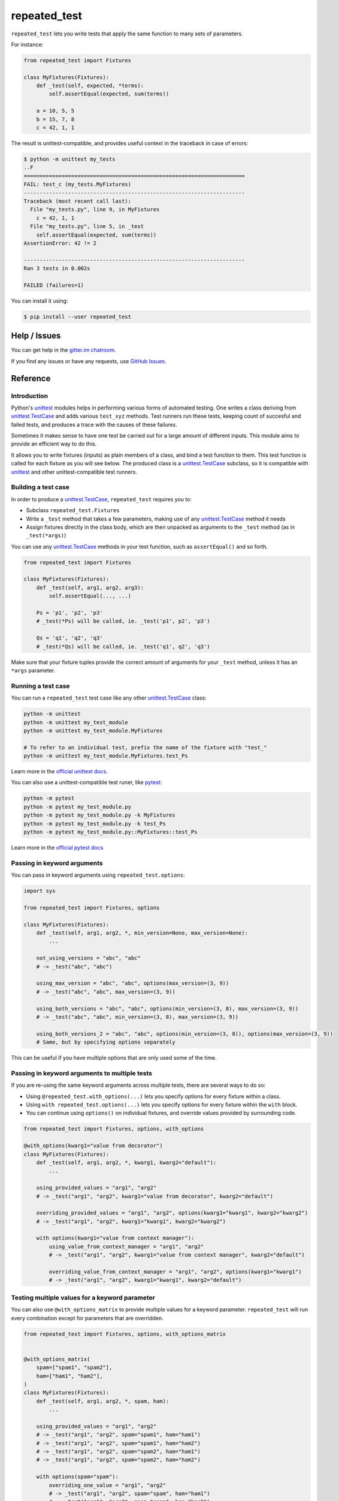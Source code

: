 .. |ut| replace:: unittest
.. _ut: http://docs.python.org/3/library/unittest.html

.. |tc| replace:: unittest.TestCase
.. _tc: http://docs.python.org/3/library/unittest.html#unittest.TestCase

.. |subtests| replace:: subtests
.. _subtests: https://docs.python.org/3/library/unittest.html#subtests

.. |pyt| replace:: pytest
.. _pyt: https://docs.pytest.org/en/stable/contents.html

.. |pytest-subtests| replace:: pytest-subtests
.. _pytest-subtests: https://pypi.org/project/pytest-subtests/

.. _repeated_test:

*************
repeated_test
*************

.. image:: https://badges.gitter.im/epsy/repeated_test.svg
   :alt: Join the chat at https://gitter.im/epsy/repeated_test
   :target: https://gitter.im/epsy/repeated_test?utm_source=badge&utm_medium=badge&utm_campaign=pr-badge&utm_content=badge
.. image:: https://github.com/epsy/repeated_test/actions/workflows/ci.yml/badge.svg?branch=master
    :target: https://github.com/epsy/repeated_test/actions/workflows/ci.yml
.. image:: https://coveralls.io/repos/github/epsy/repeated_test/badge.svg?branch=master
    :target: https://coveralls.io/github/epsy/repeated_test?branch=master

``repeated_test`` lets you write tests that apply the same function to
many sets of parameters.


.. _example:

For instance:

.. code-block:: python

    from repeated_test import Fixtures

    class MyFixtures(Fixtures):
        def _test(self, expected, *terms):
            self.assertEqual(expected, sum(terms))

        a = 10, 5, 5
        b = 15, 7, 8
        c = 42, 1, 1

The result is unittest-compatible, and provides useful context in the
traceback in case of errors:

.. code-block:: console

    $ python -m unittest my_tests
    ..F
    ======================================================================
    FAIL: test_c (my_tests.MyFixtures)
    ----------------------------------------------------------------------
    Traceback (most recent call last):
      File "my_tests.py", line 9, in MyFixtures
        c = 42, 1, 1
      File "my_tests.py", line 5, in _test
        self.assertEqual(expected, sum(terms))
    AssertionError: 42 != 2

    ----------------------------------------------------------------------
    Ran 3 tests in 0.002s

    FAILED (failures=1)

.. _install:

You can install it using:

.. code-block:: console

    $ pip install --user repeated_test


.. _help:

Help / Issues
=============

You can get help in the
`gitter.im chatroom <https://gitter.im/epsy/repeated_test>`_.

If you find any issues or have any requests, use
`GitHub Issues <https://github.com/epsy/repeated_test/issues>`_.


.. _reference:

Reference
=========

.. _intro:

Introduction
------------

Python's |ut|_ modules helps in performing various forms of automated testing.
One writes a class deriving from |tc|_ and adds various ``test_xyz`` methods.
Test runners run these tests, keeping count of succesful and failed tests,
and produces a trace with the causes of these failures.

Sometimes it makes sense to have one test be carried out for a large amount
of different inputs.
This module aims to provide an efficient way to do this.

It allows you to write fixtures (inputs) as plain members of a
class, and bind a test function to them. This test function is called for each
fixture as you will see below. The produced class is a |tc|_ subclass, so it is
compatible with |ut|_ and other |ut|-compatible test runners.


.. _testcase:

Building a test case
--------------------

In order to produce a |tc|_, ``repeated_test`` requires you to:

* Subclass ``repeated_test.Fixtures``
* Write a ``_test`` method that takes a few parameters, making use of any
  |tc|_ method it needs
* Assign fixtures directly in the class body, which are then unpacked as
  arguments to the ``_test`` method (as in ``_test(*args)``)

You can use any |tc|_ methods in your test function, such as ``assertEqual()``
and so forth.

.. code-block:: python

    from repeated_test import Fixtures

    class MyFixtures(Fixtures):
        def _test(self, arg1, arg2, arg3):
            self.assertEqual(..., ...)

        Ps = 'p1', 'p2', 'p3'
        # _test(*Ps) will be called, ie. _test('p1', p2', 'p3')

        Qs = 'q1', 'q2', 'q3'
        # _test(*Qs) will be called, ie. _test('q1', q2', 'q3')

Make sure that your fixture tuples provide the correct amount of arguments
for your ``_test`` method, unless it has an ``*args`` parameter.


.. _running:

Running a test case
-------------------

You can run a ``repeated_test`` test case like any other |tc|_ class:

.. code-block:: shell

    python -m unittest
    python -m unittest my_test_module
    python -m unittest my_test_module.MyFixtures

    # To refer to an individual test, prefix the name of the fixture with "test_"
    python -m unittest my_test_module.MyFixtures.test_Ps

Learn more in the `official unittest docs <https://docs.python.org/3/library/unittest.html#command-line-interface>`_.

You can also use a |ut|-compatible test runer, like |pyt|_:

.. code-block:: shell

    python -m pytest
    python -m pytest my_test_module.py
    python -m pytest my_test_module.py -k MyFixtures
    python -m pytest my_test_module.py -k test_Ps
    python -m pytest my_test_module.py::MyFixtures::test_Ps

Learn more in the `official pytest docs <https://docs.pytest.org/en/stable/how-to/usage.html>`_

.. _options:

Passing in keyword arguments
----------------------------

You can pass in keyword arguments using ``repeated_test.options``:

.. code-block:: python

    import sys

    from repeated_test import Fixtures, options

    class MyFixtures(Fixtures):
        def _test(self, arg1, arg2, *, min_version=None, max_version=None):
            ...

        not_using_versions = "abc", "abc"
        # -> _test("abc", "abc")

        using_max_version = "abc", "abc", options(max_version=(3, 9))
        # -> _test("abc", "abc", max_version=(3, 9))

        using_both_versions = "abc", "abc", options(min_version=(3, 8), max_version=(3, 9))
        # -> _test("abc", "abc", min_version=(3, 8), max_version=(3, 9))

        using_both_versions_2 = "abc", "abc", options(min_version=(3, 8)), options(max_version=(3, 9))
        # Same, but by specifying options separately

This can be useful if you have multiple options that are only used some of the time.

.. _manage-options:

Passing in keyword arguments to multiple tests
----------------------------------------------

If you are re-using the same keyword arguments across multiple tests,
there are several ways to do so:

- Using ``@repeated_test.with_options(...)`` lets you
  specify options for every fixture within a class.
- Using ``with repeated_test.options(...)`` lets you
  specify options for every fixture within the ``with`` block.
- You can continue using ``options()`` on individual fixtures,
  and override values provided by surrounding code.

.. code-block:: python

    from repeated_test import Fixtures, options, with_options

    @with_options(kwarg1="value from decorator")
    class MyFixtures(Fixtures):
        def _test(self, arg1, arg2, *, kwarg1, kwarg2="default"):
            ...

        using_provided_values = "arg1", "arg2"
        # -> _test("arg1", "arg2", kwarg1="value from decorator", kwarg2="default")

        overriding_provided_values = "arg1", "arg2", options(kwarg1="kwarg1", kwarg2="kwarg2")
        # -> _test("arg1", "arg2", kwarg1="kwarg1", kwarg2="kwarg2")

        with options(kwarg1="value from context manager"):
            using_value_from_context_manager = "arg1", "arg2"
            # -> _test("arg1", "arg2", kwarg1="value from context manager", kwarg2="default")

            overriding_value_from_context_manager = "arg1", "arg2", options(kwarg1="kwarg1")
            # -> _test("arg1", "arg2", kwarg1="kwarg1", kwarg2="default")

.. _options-matrix:

Testing multiple values for a keyword parameter
-----------------------------------------------

You can also use ``@with_options_matrix``
to provide multiple values for a keyword parameter.
``repeated_test`` will run every combination
except for parameters that are overridden.

.. code-block:: python

    from repeated_test import Fixtures, options, with_options_matrix


    @with_options_matrix(
        spam=["spam1", "spam2"],
        ham=["ham1", "ham2"],
    )
    class MyFixtures(Fixtures):
        def _test(self, arg1, arg2, *, spam, ham):
            ...

        using_provided_values = "arg1", "arg2"
        # -> _test("arg1", "arg2", spam="spam1", ham="ham1")
        # -> _test("arg1", "arg2", spam="spam1", ham="ham2")
        # -> _test("arg1", "arg2", spam="spam2", ham="ham1")
        # -> _test("arg1", "arg2", spam="spam2", ham="ham2")

        with options(spam="spam"):
            overriding_one_value = "arg1", "arg2"
            # -> _test("arg1", "arg2", spam="spam", ham="ham1")
            # -> _test("arg1", "arg2", spam="spam", ham="ham2")

``repeated_test`` will report each combination using unittest's |subtests|_ feature.
|pyt| does not have this feature built-in, but the |pytest-subtests|_ plugin adds support.

.. code-block:: console

    ======================================================================
    FAIL: test_overriding_one_value (example_options._test) (ham='ham1')
    ----------------------------------------------------------------------
    Traceback (most recent call last):
      File "/home/ykaiser/repeated_test/example_options.py", line 41, in MyFixtures
        overriding_one_value = "arg1", "arg2"
      File "/home/ykaiser/repeated_test/example_options.py", line 32, in _test
        self.fail("example failure")
    AssertionError: example failure

    ======================================================================
    FAIL: test_overriding_one_value (example_options._test) (ham='ham2')
    ----------------------------------------------------------------------
    Traceback (most recent call last):
      File "/home/ykaiser/repeated_test/example_options.py", line 41, in MyFixtures
        overriding_one_value = "arg1", "arg2"
      File "/home/ykaiser/repeated_test/example_options.py", line 32, in _test
        self.fail("example failure")
    AssertionError: example failure

.. _naming:
.. _escaping:

Naming and escaping
-------------------

You may name your test tuples however you like, though they may not start with
``test_`` or ``_``. They are copied to the resulting |tc|_ class, and test
methods are created for them. Their name is that of the tuple, prefixed with
``test_``.

.. _regular test methods:
.. _regular:

Members starting with ``test_`` or ``_`` are directly copied over to the
resulting |tc|_ class, without being treated as fixtures. You can use this to
insert regular tests amongst your fixtures, or constants that you do not wish
to be treated as tests:

.. code-block:: python

    from repeated_test import Fixtures

    class MyFixtures(Fixtures):
        def _test(self, arg1, arg2, arg3):
            self.assertEqual(..., ...)

        def test_other(self):
            self.assertEqual(3, 1+2)

        _spam = 'spam, bacon and eggs'
        # _spam won't be treated as a fixture, so _test(*_spam) won't be called

        ham = _spam, _spam, _spam

You may even call the test function using ``self._test(...)`` if necessary.


.. _separate:

Separating tests and fixtures
-----------------------------

You can apply a fixtures class to a different test function using its
``with_test`` method:

.. code-block:: python

    class MyFixtures(Fixtures):
        _test = None
        ...

    @MyFixtures.with_test
    def other_test(self, arg1, arg2, arg3):
        self.assertEqual(..., ...)

While the function appears out of any class, it will be used as a method of
the resulting |tc|_ class, so keep in mind that it takes a ``self`` parameter.

You can reuse a fixture class however many times you like.

If you specify a test function this way, you can set ``_test = None``
in your fixtures definition. However, it will not be discovered by |ut|_,
so `regular test methods`_ won't be run.
Omitting ``_test`` completely raises an error in order to prevent accidentally
disabling your tests.


.. _decorator:

Working with functions as fixtures
----------------------------------

It can be fairly impractical to use functions in your fixture tuples in this
scheme. If your fixture tuple is meant to have one function in it, you can
use the ``tup`` decorator:

.. code-block:: python

    from repeated_test import Fixtures, tup

    class my_tests(Fixtures):
        def _test(self, func, arg1, arg2):
            self.assertEqual(..., ...)

        @tup('arg1', 'arg2')
        def ham():
            pass
        # equivalent to
        def _ham():
            pass
        ham = _ham, 'arg1', 'arg2'


.. _non-unittest:

Replacing |tc| with another class
---------------------------------

You can replace |tc| with another class using ``WithTestClass(cls)``.

For instance, if you wish to use ``unittest2``:

.. code-block:: python

    import unittest2
    from repeated_test import WithTestClass

    class my_tests(WithTestClass(unittest2.TestCase)):
        ...
